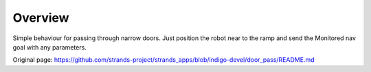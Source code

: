 Overview
~~~~~~~~

Simple behaviour for passing through narrow doors. Just position the
robot near to the ramp and send the Monitored nav goal with any
parameters.


Original page: https://github.com/strands-project/strands_apps/blob/indigo-devel/door_pass/README.md